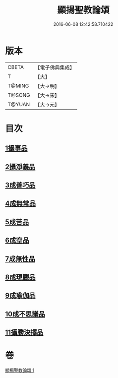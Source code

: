 #+TITLE: 顯揚聖教論頌 
#+DATE: 2016-06-08 12:42:58.710422

* 版本
 |     CBETA|【電子佛典集成】|
 |         T|【大】     |
 |    T@MING|【大→明】   |
 |    T@SONG|【大→宋】   |
 |    T@YUAN|【大→元】   |

* 目次
** [[file:KR6n0078_001.txt::001-0583b24][1攝事品]]
** [[file:KR6n0078_001.txt::001-0584a25][2攝淨義品]]
** [[file:KR6n0078_001.txt::001-0584c10][3成善巧品]]
** [[file:KR6n0078_001.txt::001-0585b3][4成無常品]]
** [[file:KR6n0078_001.txt::001-0585c22][5成苦品]]
** [[file:KR6n0078_001.txt::001-0586b5][6成空品]]
** [[file:KR6n0078_001.txt::001-0586c23][7成無性品]]
** [[file:KR6n0078_001.txt::001-0587b14][8成現觀品]]
** [[file:KR6n0078_001.txt::001-0588a7][9成瑜伽品]]
** [[file:KR6n0078_001.txt::001-0588a16][10成不思議品]]
** [[file:KR6n0078_001.txt::001-0588b8][11攝勝決擇品]]

* 卷
[[file:KR6n0078_001.txt][顯揚聖教論頌 1]]

